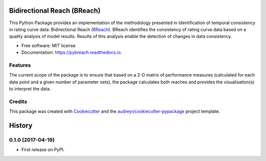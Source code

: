 ===============================
Bidirectional Reach (BReach)
===============================


.. image:: https://img.shields.io/pypi/v/pybreach.svg
        :target: https://pypi.python.org/pypi/pybreach

.. image:: https://img.shields.io/travis/stijnvanhoey/pybreach.svg
        :target: https://travis-ci.org/stijnvanhoey/pybreach

.. image:: https://readthedocs.org/projects/pybreach/badge/?version=latest
        :target: https://pybreach.readthedocs.io/en/latest/?badge=latest
        :alt: Documentation Status

.. image:: https://pyup.io/repos/github/stijnvanhoey/pybreach/shield.svg
     :target: https://pyup.io/repos/github/stijnvanhoey/pybreach/
     :alt: Updates


This Python Package provides an implementation of the methodology presented in Identification of temporal consistency in rating curve data: Bidirectional Reach (BReach_). BReach identifies the consistency of rating curve data based on a quality analysis of model results. Results of this analysis enable the detection of changes in data consistency.

.. _BReach: http://dx.doi.org/10.1002/2016WR018692


* Free software: MIT license
* Documentation: https://pybreach.readthedocs.io.


Features
--------
The current scope of the package is to ensure that based on a 2-D matrix of performance measures (calculated for each data point and a given number of parameter sets), the package calculates both reaches and provides the visualisation(s) to interpret the data.

Credits
---------

This package was created with Cookiecutter_ and the `audreyr/cookiecutter-pypackage`_ project template.

.. _Cookiecutter: https://github.com/audreyr/cookiecutter
.. _`audreyr/cookiecutter-pypackage`: https://github.com/audreyr/cookiecutter-pypackage



=======
History
=======

0.1.0 (2017-04-19)
------------------

* First release on PyPI.


